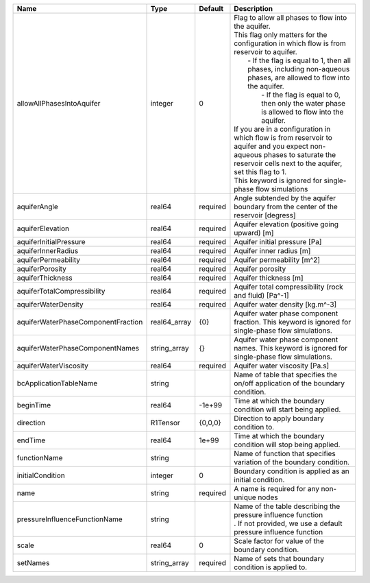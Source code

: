 

================================== ============ ======== ========================================================================================================================================================================================================================================================================================================================================================================================================================================================================================================================================================================================================================== 
Name                               Type         Default  Description                                                                                                                                                                                                                                                                                                                                                                                                                                                                                                                                                                                                                
================================== ============ ======== ========================================================================================================================================================================================================================================================================================================================================================================================================================================================================================================================================================================================================================== 
allowAllPhasesIntoAquifer          integer      0        | Flag to allow all phases to flow into the aquifer.                                                                                                                                                                                                                                                                                                                                                                                                                                                                                                                                                                         
                                                         | This flag only matters for the configuration in which flow is from reservoir to aquifer.                                                                                                                                                                                                                                                                                                                                                                                                                                                                                                                                   
                                                         |     - If the flag is equal to 1, then all phases, including non-aqueous phases, are allowed to flow into the aquifer.                                                                                                                                                                                                                                                                                                                                                                                                                                                                                                      
                                                         |      - If the flag is equal to 0, then only the water phase is allowed to flow into the aquifer.                                                                                                                                                                                                                                                                                                                                                                                                                                                                                                                           
                                                         | If you are in a configuration in which flow is from reservoir to aquifer and you expect non-aqueous phases to saturate the reservoir cells next to the aquifer, set this flag to 1.                                                                                                                                                                                                                                                                                                                                                                                                                                        
                                                         | This keyword is ignored for single-phase flow simulations                                                                                                                                                                                                                                                                                                                                                                                                                                                                                                                                                                  
aquiferAngle                       real64       required Angle subtended by the aquifer boundary from the center of the reservoir [degress]                                                                                                                                                                                                                                                                                                                                                                                                                                                                                                                                         
aquiferElevation                   real64       required Aquifer elevation (positive going upward) [m]                                                                                                                                                                                                                                                                                                                                                                                                                                                                                                                                                                              
aquiferInitialPressure             real64       required Aquifer initial pressure [Pa]                                                                                                                                                                                                                                                                                                                                                                                                                                                                                                                                                                                              
aquiferInnerRadius                 real64       required Aquifer inner radius [m]                                                                                                                                                                                                                                                                                                                                                                                                                                                                                                                                                                                                   
aquiferPermeability                real64       required Aquifer permeability [m^2]                                                                                                                                                                                                                                                                                                                                                                                                                                                                                                                                                                                                 
aquiferPorosity                    real64       required Aquifer porosity                                                                                                                                                                                                                                                                                                                                                                                                                                                                                                                                                                                                           
aquiferThickness                   real64       required Aquifer thickness [m]                                                                                                                                                                                                                                                                                                                                                                                                                                                                                                                                                                                                      
aquiferTotalCompressibility        real64       required Aquifer total compressibility (rock and fluid) [Pa^-1]                                                                                                                                                                                                                                                                                                                                                                                                                                                                                                                                                                     
aquiferWaterDensity                real64       required Aquifer water density [kg.m^-3]                                                                                                                                                                                                                                                                                                                                                                                                                                                                                                                                                                                            
aquiferWaterPhaseComponentFraction real64_array {0}      Aquifer water phase component fraction. This keyword is ignored for single-phase flow simulations.                                                                                                                                                                                                                                                                                                                                                                                                                                                                                                                         
aquiferWaterPhaseComponentNames    string_array {}       Aquifer water phase component names. This keyword is ignored for single-phase flow simulations.                                                                                                                                                                                                                                                                                                                                                                                                                                                                                                                            
aquiferWaterViscosity              real64       required Aquifer water viscosity [Pa.s]                                                                                                                                                                                                                                                                                                                                                                                                                                                                                                                                                                                             
bcApplicationTableName             string                Name of table that specifies the on/off application of the boundary condition.                                                                                                                                                                                                                                                                                                                                                                                                                                                                                                                                             
beginTime                          real64       -1e+99   Time at which the boundary condition will start being applied.                                                                                                                                                                                                                                                                                                                                                                                                                                                                                                                                                             
direction                          R1Tensor     {0,0,0}  Direction to apply boundary condition to.                                                                                                                                                                                                                                                                                                                                                                                                                                                                                                                                                                                  
endTime                            real64       1e+99    Time at which the boundary condition will stop being applied.                                                                                                                                                                                                                                                                                                                                                                                                                                                                                                                                                              
functionName                       string                Name of function that specifies variation of the boundary condition.                                                                                                                                                                                                                                                                                                                                                                                                                                                                                                                                                       
initialCondition                   integer      0        Boundary condition is applied as an initial condition.                                                                                                                                                                                                                                                                                                                                                                                                                                                                                                                                                                     
name                               string       required A name is required for any non-unique nodes                                                                                                                                                                                                                                                                                                                                                                                                                                                                                                                                                                                
pressureInfluenceFunctionName      string                | Name of the table describing the pressure influence function                                                                                                                                                                                                                                                                                                                                                                                                                                                                                                                                                               
                                                         | . If not provided, we use a default pressure influence function                                                                                                                                                                                                                                                                                                                                                                                                                                                                                                                                                            
scale                              real64       0        Scale factor for value of the boundary condition.                                                                                                                                                                                                                                                                                                                                                                                                                                                                                                                                                                          
setNames                           string_array required Name of sets that boundary condition is applied to.                                                                                                                                                                                                                                                                                                                                                                                                                                                                                                                                                                        
================================== ============ ======== ========================================================================================================================================================================================================================================================================================================================================================================================================================================================================================================================================================================================================================== 


